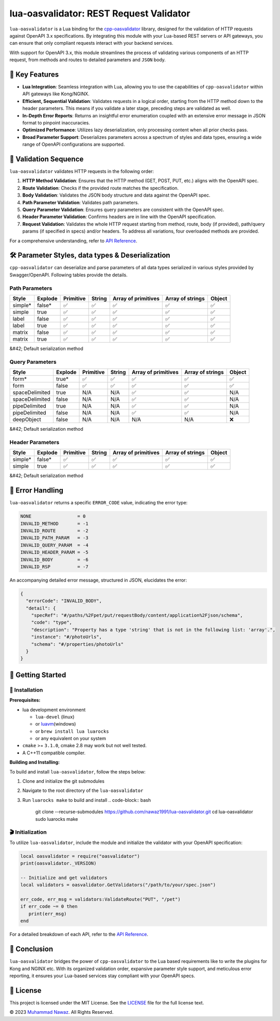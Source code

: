 
lua-oasvalidator: REST Request Validator
========================================


.. image:: https://img.shields.io/badge/language-lua-blue.svg?logo=lua&logoColor=white
   :target: https://www.lua.org/
   :alt: Language Lua


.. image:: https://github.com/nawaz1991/lua-oasvalidator/actions/workflows/build.yml/badge.svg?logo=lua&logoColor=white
   :target: https://github.com/nawaz1991/lua-oasvalidator/actions/workflows/build.yml/badge.svg
   :alt: Build


.. image:: https://img.shields.io/badge/license-MIT-blue.svg
   :target: https://opensource.org/licenses/MIT
   :alt: License


.. image:: https://img.shields.io/github/release/nawaz1991/lua-oasvalidator.svg
   :target: https://github.com/nawaz1991/lua-oasvalidator/releases
   :alt: Github releases


.. image:: https://img.shields.io/badge/API%20Docs-v1.0.0-brightgreen
   :target: docs/API.md
   :alt: API Docs


``lua-oasvalidator`` is a Lua binding for the `cpp-oasvalidator <https://github.com/nawaz1991/cpp-oasvalidator>`_ library, designed for the validation of HTTP requests against OpenAPI 3.x specifications. By integrating this module with your Lua-based REST servers or API gateways, you can ensure that only compliant requests interact with your backend services.

With support for OpenAPI 3.x, this module streamlines the process of validating various components of an HTTP request, from methods and routes to detailed parameters and ``JSON`` body.

🌟 Key Features
---------------


* **Lua Integration**\ : Seamless integration with Lua, allowing you to use the capabilities of ``cpp-oasvalidator`` within API gateways like Kong/NGINX.
* **Efficient, Sequential Validation**\ : Validates requests in a logical order, starting from the HTTP method down to the header parameters. This means if you validate a later stage, preceding steps are validated as well.
* **In-Depth Error Reports**\ : Returns an insightful error enumeration coupled with an extensive error message in JSON format to pinpoint inaccuracies.
* **Optimized Performance**\ : Utilizes lazy deserialization, only processing content when all prior checks pass.
* **Broad Parameter Support**\ : Deserializes parameters across a spectrum of styles and data types, ensuring a wide range of OpenAPI configurations are supported.

📜 Validation Sequence
----------------------

``lua-oasvalidator`` validates HTTP requests in the following order:


#. **HTTP Method Validation**\ : Ensures that the HTTP method (GET, POST, PUT, etc.) aligns with the OpenAPI spec.
#. **Route Validation**\ : Checks if the provided route matches the specification.
#. **Body Validation**\ : Validates the JSON body structure and data against the OpenAPI spec.
#. **Path Parameter Validation**\ : Validates path parameters.
#. **Query Parameter Validation**\ : Ensures query parameters are consistent with the OpenAPI spec.
#. **Header Parameter Validation**\ : Confirms headers are in line with the OpenAPI specification.
#. **Request Validation**\ : Validates the whole HTTP request starting from method, route, body (if provided), path/query params (if specified in specs) and/or headers. To address all variations, four overloaded methods are provided.

For a comprehensive understanding, refer to `API Reference <docs/API.md>`_.

🛠 Parameter Styles, data types & Deserialization
------------------------------------------------

``cpp-oasvalidator`` can deserialize and parse parameters of all data types serialized in various styles provided by Swagger/OpenAPI. Following tables provide the details.

Path Parameters
^^^^^^^^^^^^^^^

.. list-table::
   :header-rows: 1

   * - **Style**
     - **Explode**
     - **Primitive**
     - **String**
     - **Array of primitives**
     - **Array of strings**
     - **Object**
   * - simple*
     - false*
     - ✅
     - ✅
     - ✅
     - ✅
     - ✅
   * - simple
     - true
     - ✅
     - ✅
     - ✅
     - ✅
     - ✅
   * - label
     - false
     - ✅
     - ✅
     - ✅
     - ✅
     - ✅
   * - label
     - true
     - ✅
     - ✅
     - ✅
     - ✅
     - ✅
   * - matrix
     - false
     - ✅
     - ✅
     - ✅
     - ✅
     - ✅
   * - matrix
     - true
     - ✅
     - ✅
     - ✅
     - ✅
     - ✅


&#42; Default serialization method

Query Parameters
^^^^^^^^^^^^^^^^

.. list-table::
   :header-rows: 1

   * - **Style**
     - **Explode**
     - **Primitive**
     - **String**
     - **Array of primitives**
     - **Array of strings**
     - **Object**
   * - form*
     - true*
     - ✅
     - ✅
     - ✅
     - ✅
     - ✅
   * - form
     - false
     - ✅
     - ✅
     - ✅
     - ✅
     - ✅
   * - spaceDelimited
     - true
     - N/A
     - N/A
     - ✅
     - ✅
     - N/A
   * - spaceDelimited
     - false
     - N/A
     - N/A
     - ✅
     - ✅
     - N/A
   * - pipeDelimited
     - true
     - N/A
     - N/A
     - ✅
     - ✅
     - N/A
   * - pipeDelimited
     - false
     - N/A
     - N/A
     - ✅
     - ✅
     - N/A
   * - deepObject
     - false
     - N/A
     - N/A
     - N/A
     - N/A
     - ❌


&#42; Default serialization method

Header Parameters
^^^^^^^^^^^^^^^^^

.. list-table::
   :header-rows: 1

   * - **Style**
     - **Explode**
     - **Primitive**
     - **String**
     - **Array of primitives**
     - **Array of strings**
     - **Object**
   * - simple*
     - false*
     - ✅
     - ✅
     - ✅
     - ✅
     - ✅
   * - simple
     - true
     - ✅
     - ✅
     - ✅
     - ✅
     - ✅


&#42; Default serialization method

🚫 Error Handling
-----------------

``lua-oasvalidator`` returns a specific ``ERROR_CODE`` value, indicating the error type:

.. code-block:: lua

    NONE                 = 0
    INVALID_METHOD       = -1
    INVALID_ROUTE        = -2
    INVALID_PATH_PARAM   = -3
    INVALID_QUERY_PARAM  = -4
    INVALID_HEADER_PARAM = -5
    INVALID_BODY         = -6
    INVALID_RSP          = -7

An accompanying detailed error message, structured in JSON, elucidates the error:

.. code-block:: JSON

   {
     "errorCode": "INVALID_BODY",
     "detail": {
       "specRef": "#/paths/%2Fpet/put/requestBody/content/application%2Fjson/schema",
       "code": "type",
       "description": "Property has a type 'string' that is not in the following list: 'array'.",
       "instance": "#/photoUrls",
       "schema": "#/properties/photoUrls"
     }
   }

🚀 Getting Started
------------------

🔧 Installation
^^^^^^^^^^^^^^^

**Prerequisites:**


* lua development environment

  * ``lua-devel`` (linux)
  * or `luavm <https://github.com/xpol/luavm>`_\ (windows)
  * or ``brew install lua luarocks``
  * or any equivalent on your system

* ``cmake`` >= ``3.1.0``\ , cmake 2.8 may work but not well tested.
* A C++11 compatible compiler.

**Building and Installing:**

To build and install ``lua-oasvalidator``\ , follow the steps below:


#. Clone and initialize the git submodules
#. Navigate to the root directory of the ``lua-oasvalidator``
#. Run ``luarocks make`` to build and install
   .. code-block:: bash

      git clone --recurse-submodules https://github.com/nawaz1991/lua-oasvalidator.git
      cd lua-oasvalidator
      sudo luarocks make

🎬 Initialization
^^^^^^^^^^^^^^^^^

To utilize ``lua-oasvalidator``\ , include the module and initialize the validator with your OpenAPI specification:

.. code-block:: lua

   local oasvalidator = require("oasvalidator")
   print(oasvalidator._VERSION)

   -- Initialize and get validators
   local validators = oasvalidator.GetValidators("/path/to/your/spec.json")

   err_code, err_msg = validators:ValidateRoute("PUT", "/pet")
   if err_code ~= 0 then
      print(err_msg)
   end

For a detailed breakdown of each API, refer to the `API Reference <API.md>`_.

📜 Conclusion
-------------

``lua-oasvalidator`` bridges the power of ``cpp-oasvalidator`` to the Lua based requirements like to write the plugins for Kong and NGINX etc. With its organized validation order, expansive parameter style support, and meticulous error reporting, it ensures your Lua-based services stay compliant with your OpenAPI specs.

📄 License
----------

This project is licensed under the MIT License. See the `LICENSE <LICENSE>`_ file for the full license text.

© 2023 `Muhammad Nawaz <mailto:m.nawaz2003@gmail.com>`_. All Rights Reserved.
